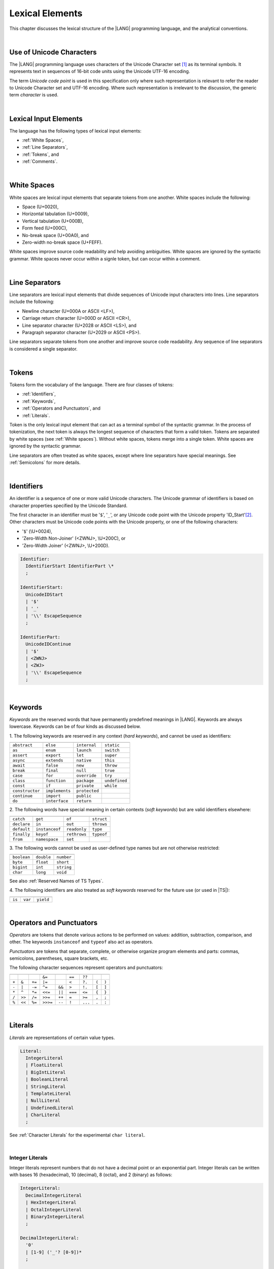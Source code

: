 ..
    Copyright (c) 2021-2024 Huawei Device Co., Ltd.
    Licensed under the Apache License, Version 2.0 (the "License");
    you may not use this file except in compliance with the License.
    You may obtain a copy of the License at
    http://www.apache.org/licenses/LICENSE-2.0
    Unless required by applicable law or agreed to in writing, software
    distributed under the License is distributed on an "AS IS" BASIS,
    WITHOUT WARRANTIES OR CONDITIONS OF ANY KIND, either express or implied.
    See the License for the specific language governing permissions and
    limitations under the License.

.. _Lexical Elements:

Lexical Elements
################

.. meta:
    frontend_status: Done

This chapter discusses the lexical structure of the |LANG| programming language,
and the analytical conventions.

|

.. _Unicode Characters:

Use of Unicode Characters
*************************

.. meta:
    frontend_status: Done

The |LANG| programming language uses characters of the Unicode Character
set [1]_ as its terminal symbols. It represents text in sequences of
16-bit code units using the Unicode UTF-16 encoding.

The term *Unicode code point* is used in this specification only where such
representation is relevant to refer the reader to Unicode Character set and
UTF-16 encoding. Where such representation is irrelevant to the discussion,
the generic term *character* is used.

.. index::
   terminal symbol
   character
   Unicode character
   Unicode code point

|

.. _Lexical Input Elements:

Lexical Input Elements
**********************

.. meta:
    frontend_status: Done

The language has the following types of lexical input elements:

-  :ref:`White Spaces`,
-  :ref:`Line Separators`,
-  :ref:`Tokens`, and
-  :ref:`Comments`.

|

.. _White Spaces:

White Spaces
************

.. meta:
    frontend_status: Done

White spaces are lexical input elements that separate tokens from one another.
White spaces include the following:

- Space (U+0020),

- Horizontal tabulation (U+0009),

- Vertical tabulation (U+000B),

- Form feed (U+000C),

- No-break space (U+00A0), and

- Zero-width no-break space (U+FEFF).


White spaces improve source code readability and help avoiding ambiguities.
White spaces are ignored by the syntactic grammar. White spaces never occur
within a signle token, but can occur within a comment.

.. index::
   lexical input element
   source code
   white space
   syntactic grammar
   comment

|

.. _Line Separators:

Line Separators
***************

.. meta:
    frontend_status: Done

Line separators are lexical input elements that divide sequences of Unicode
input characters into lines. Line separators include the following:

- Newline character (U+000A or ASCII <LF>),

- Carriage return character (U+000D or ASCII <CR>),

- Line separator character (U+2028 or ASCII <LS>), and

- Paragraph separator character (U+2029 or ASCII <PS>).

Line separators separate tokens from one another and improve source code
readability. Any sequence of line separators is considered a single separator.

|

.. _Tokens:

Tokens
******

.. meta:
    frontend_status: Done

Tokens form the vocabulary of the language. There are four classes of tokens:

-  :ref:`Identifiers`,
-  :ref:`Keywords`,
-  :ref:`Operators and Punctuators`, and
-  :ref:`Literals`.


Token is the only lexical input element that can act as a terminal symbol
of the syntactic grammar. In the process of tokenization, the next token is
always the longest sequence of characters that form a valid token. Tokens
are separated by white spaces (see :ref:`White spaces`). Without white spaces,
tokens merge into a single token. White spaces are ignored by the syntactic
grammar.

Line separators are often treated as white spaces, except where line
separators have special meanings. See :ref:`Semicolons` for more details.

.. index::
   line separator
   lexical input element
   Unicode input character
   token
   tokenization
   white space
   source code
   identifier
   keyword
   operator
   punctuator
   literal
   terminal symbol
   syntactic grammar

|

.. _Identifiers:

Identifiers
***********

.. meta:
    frontend_status: Done

An identifier is a sequence of one or more valid Unicode characters. The
Unicode grammar of identifiers is based on character properties
specified by the Unicode Standard.

The first character in an identifier must be '``$``', '``_``', or any Unicode
code point with the Unicode property 'ID_Start'[2]_. Other characters
must be Unicode code points with the Unicode property, or one of the following
characters:

-  '``$``' (\\U+0024),
-  'Zero-Width Non-Joiner' (<ZWNJ>, \\U+200C), or
-  'Zero-Width Joiner' (<ZWNJ>, \\U+200D).

.. index::
   identifier
   Unicode Standard
   identifier
   Unicode code point
   Unicode character
   
.. code-block:: abnf

    Identifier:
      IdentifierStart IdentifierPart \*
      ;

    IdentifierStart:
      UnicodeIDStart
      | '$'
      | '_'
      | '\\' EscapeSequence
      ;

    IdentifierPart:
      UnicodeIDContinue
      | '$'
      | <ZWNJ>
      | <ZWJ>
      | '\\' EscapeSequence
      ;

|

.. _Keywords:

Keywords
********

.. meta:
    frontend_status: Done

*Keywords* are the reserved words that have permanently predefined meanings
in |LANG|. Keywords are always lowercase. Keywords can be of four kinds as
discussed below.

1. The following keywords are reserved in any context (*hard keywords*), and
cannot be used as identifiers:

.. index::
   keyword
   reserved word
   hard keyword
   soft keyword
   identifier
   context
   
+--------------------+-------------------+------------------+------------------+
|                    |                   |                  |                  |
+====================+===================+==================+==================+
|   ``abstract``     |   ``else``        |   ``internal``   |    ``static``    |
+--------------------+-------------------+------------------+------------------+
|   ``as``           |   ``enum``        |   ``launch``     |    ``switch``    |
+--------------------+-------------------+------------------+------------------+
|   ``assert``       |   ``export``      |   ``let``        |    ``super``     |
+--------------------+-------------------+------------------+------------------+
|   ``async``        |   ``extends``     |   ``native``     |    ``this``      |
+--------------------+-------------------+------------------+------------------+
|   ``await``        |   ``false``       |   ``new``        |    ``throw``     |
+--------------------+-------------------+------------------+------------------+
|   ``break``        |   ``final``       |   ``null``       |    ``true``      |
+--------------------+-------------------+------------------+------------------+
|   ``case``         |   ``for``         |   ``override``   |    ``try``       |
+--------------------+-------------------+------------------+------------------+
|   ``class``        |   ``function``    |   ``package``    |    ``undefined`` |
+--------------------+-------------------+------------------+------------------+
|   ``const``        |   ``if``          |   ``private``    |    ``while``     |
+--------------------+-------------------+------------------+------------------+
|   ``constructor``  |   ``implements``  |   ``protected``  |                  |
+--------------------+-------------------+------------------+------------------+
|   ``continue``     |   ``import``      |   ``public``     |                  |
+--------------------+-------------------+------------------+------------------+
|   ``do``           |   ``interface``   |   ``return``     |                  |
+--------------------+-------------------+------------------+------------------+

2. The following words have special meaning in certain contexts (*soft
keywords*) but are valid identifiers elsewhere:

.. index::
   keyword
   soft keyword
   identifier

+-----------------+--------------------+-------------------+-------------------+
|                 |                    |                   |                   |
+=================+====================+===================+===================+
|    ``catch``    |    ``get``         |    ``of``         |    ``struct``     |
+-----------------+--------------------+-------------------+-------------------+
|    ``declare``  |    ``in``          |    ``out``        |    ``throws``     |
+-----------------+--------------------+-------------------+-------------------+
|    ``default``  |   ``instanceof``   |    ``readonly``   |    ``type``       |
+-----------------+--------------------+-------------------+-------------------+
|    ``finally``  |    ``keyof``       |    ``rethrows``   |    ``typeof``     |
+-----------------+--------------------+-------------------+-------------------+
|    ``from``     |    ``namespace``   |    ``set``        |                   |
+-----------------+--------------------+-------------------+-------------------+


3. The following words cannot be used as user-defined type names but are
not otherwise restricted:

.. index::
   user-defined type name

+---------------+---------------+---------------+
|               |               |               |
+===============+===============+===============+
| ``boolean``   | ``double``    | ``number``    |
+---------------+---------------+---------------+
| ``byte``      | ``float``     | ``short``     |
+---------------+---------------+---------------+
| ``bigint``    | ``int``       | ``string``    |
+---------------+---------------+---------------+
| ``char``      | ``long``      | ``void``      |
+---------------+---------------+---------------+

See also :ref:`Reserved Names of TS Types`.

4. The following identifiers are also treated as *soft keywords* reserved for
the future use (or used in |TS|):

.. index::
   identifier
   keyword

+-------------------------+-------------------------+-------------------------+
|                         |                         |                         |
+=========================+=========================+=========================+
|        ``is``           |        ``var``          |        ``yield``        |
+-------------------------+-------------------------+-------------------------+


|

.. _Operators and Punctuators:

Operators and Punctuators
*************************

.. meta:
    frontend_status: Done

*Operators* are tokens that denote various actions to be performed on values:
addition, subtraction, comparison, and other. The keywords ``instanceof`` and
``typeof`` also act as operators.

*Punctuators* are tokens that separate, complete, or otherwise organize program
elements and parts: commas, semicolons, parentheses, square brackets, etc.

The following character sequences represent operators and punctuators:

.. index::
   operator
   token
   value
   addition
   subtraction
   comparison
   punctuator

+-------+--------+--------+----------+--------+---------+---------+-------+-------+
+-------+--------+--------+----------+--------+---------+---------+-------+-------+
|       |        |        | ``&=``   |        | ``==``  | ``??``  |       |       |
+-------+--------+--------+----------+--------+---------+---------+-------+-------+
| ``+`` | ``&``  | ``+=`` | ``|=``   |        | ``<``   | ``?.``  | ``(`` | ``)`` |
+-------+--------+--------+----------+--------+---------+---------+-------+-------+
| ``-`` | ``|``  | ``-=`` | ``^=``   | ``&&`` | ``>``   | ``!.``  | ``[`` | ``]`` |
+-------+--------+--------+----------+--------+---------+---------+-------+-------+
| ``*`` | ``^``  | ``*=`` | ``<<=``  | ``||`` | ``===`` | ``<=``  | ``{`` | ``}`` |
+-------+--------+--------+----------+--------+---------+---------+-------+-------+
| ``/`` | ``>>`` | ``/=`` | ``>>=``  | ``++`` | ``=``   | ``>=``  | ``,`` | ``;`` |
+-------+--------+--------+----------+--------+---------+---------+-------+-------+
| ``%`` | ``<<`` | ``%=`` | ``>>>=`` | ``--`` | ``!``   | ``...`` | ``.`` | ``:`` |
+-------+--------+--------+----------+--------+---------+---------+-------+-------+

|

.. _Literals:

Literals
********

.. meta:
    frontend_status: Done

*Literals* are representations of certain value types.

.. code-block:: abnf

    Literal:
      IntegerLiteral
      | FloatLiteral
      | BigIntLiteral
      | BooleanLiteral
      | StringLiteral
      | TemplateLiteral
      | NullLiteral
      | UndefinedLiteral
      | CharLiteral
      ;

See :ref:`Character Literals` for the experimental ``char literal``.

.. index::
   literal
   value type
   char

|
   
.. _Integer Literals:

Integer Literals
================

.. meta:
    frontend_status: Done

Integer literals represent numbers that do not have a decimal point or
an exponential part. Integer literals can be written with bases 16
(hexadecimal), 10 (decimal), 8 (octal), and 2 (binary) as follows:

.. index::
   integer
   literal
   hexadecimal
   decimal
   octal
   binary
   
   
.. code-block:: abnf

    IntegerLiteral:
      DecimalIntegerLiteral
      | HexIntegerLiteral
      | OctalIntegerLiteral
      | BinaryIntegerLiteral
      ;

    DecimalIntegerLiteral:
      '0'
      | [1-9] ('_'? [0-9])* 
      ;

    HexIntegerLiteral:
      '0' [xX]  ( HexDigit
      | HexDigit (HexDigit | '_')* HexDigit
      )
      ;

    HexDigit:
      [0-9a-fA-F]
      ;

    OctalIntegerLiteral:
      '0' [oO] ( [0-7] | [0-7] [0-7_]* [0-7] )
      ;

    BinaryIntegerLiteral:
      '0' [bB] ( [01] | [01] [01_]* [01] )
      ;

Integral literals with different bases are represented by the examples below:

.. code-block:: typescript
   :linenos:

    153 // decimal literal
    1_153 // decimal literal
    0xBAD3 // hex literal
    0xBAD_3 // hex literal
    0o777 // octal literal
    0b101 // binary literal

The underscore character '``_``' after the base prefix or between successive
digits can be used to denote an integer literal and improve readability.
Underscore characters in such positions do not change the values of literals.
However, the underscore character must not be the very first or the very last
symbol of an integer literal.

.. index::
   prefix
   value
   literal
   integer
   underscore character

Integer literals are of type ``int`` if the value can be represented by a
32-bit number. Otherwise, it is of type ``long``. In variable and constant
declarations, an integer literal can be implicitly converted to another
integer type or type ``char`` (see :ref:`Type Compatibility with Initializer`).
An explicit cast must be used elsewhere (see :ref:`Cast Expressions`).

.. index::
   integer literal
   int
   long
   constant declaration
   variable declaration
   integer literal
   char
   explicit cast
   implicit conversion
   cast expression

|

.. _Floating-Point Literals:

Floating-Point Literals
=======================

.. meta:
    frontend_status: Done

*Floating-point literals* represent decimal numbers and consist of a
whole-number part, a decimal point, a fraction part, an exponent, and
a float type suffix as follows:

.. code-block:: abnf

    FloatLiteral:
        DecimalIntegerLiteral '.' FractionalPart? ExponentPart? FloatTypeSuffix?
        | '.' FractionalPart ExponentPart? FloatTypeSuffix?
        | DecimalIntegerLiteral ExponentPart FloatTypeSuffix?
        ;

    ExponentPart:
        [eE] [+-]? DecimalIntegerLiteral
        ;

    FractionalPart:
        [0-9]
        | [0-9] [0-9_]* [0-9]
        ;
    FloatTypeSuffix:
        'f'
        ;

The concept is presented by the examples below:

.. code-block:: typescript
   :linenos:

    3.14
    3.14f
    3.141_592
    .5
    1e10
    1e10f

The underscore character '``_``' after the base prefix or between successive
digits can be used to denote a floating-point literal and improve readability.
Underscore characters in such positions do not change the values of literals.
However, the underscore character must not be the very first and the very
last symbol of an integer literal.

A floating-point literal is of type ``float`` if *float type suffix* is present.
Otherwise, it is of type ``double`` (type ``number`` is an alias to ``double``).

A :index:`compile-time error` occurs if a non-zero floating-point literal is
too large for its type.

A floating-point literal in variable and constant declarations can be implicitly
converted to type ``float`` (see :ref:`Type Compatibility with Initializer`).

.. index::
   floating-point literal
   compile-time error
   prefix
   underscore character
   implicit conversion
   constant declaration

|

.. _BigInt Literals:

``BigInt`` Literals
===================

.. meta:
    frontend_status: Done

``BigInt`` literals represent integer numbers with unlimited number of digits.
``BigInt`` literals use decimal base only. 

``BigInt`` literals are always of type ``bigint`` (see :ref:`BigInt Type`).

A ``BigInt`` literal is a sequence of digits followed by the symbol '``n``':

.. code-block:: abnf

    BigIntLiteral: 
      '0n'
      | [1-9] ('_'? [0-9])* 'n'
      ;

The concept is presented by the examples below:

.. code-block:: typescript

    153n // BigInt literal
    1_153n // BigInt literal
    -153n // negative BigInt literal


The underscore character '``_``' used between successive digits can be used to
denote a ``BigInt`` literal and improve readability. Underscore characters in
such positions do not change the values of literals. However, the underscore
character must not be the very first or the very last symbol of a ``BigInt``
literal.

Strings that represent numbers or any integer values can be converted to
``bigint`` by using built-in functions:


.. code-block-meta:
    skip

.. code-block:: typescript

    BigInt (other: string): bigint
    BigInt (other: long): bigint

.. index::
   integer
   BigInt literal
   underscore character

Two other static methods allow taking *bitsCount* lower bits of a
``BigInt`` number and return them as a result. Signed and unsigned versions
are both possible as seen below:

.. code-block:: typescript

    BigInt.asIntN(bitsCount: long, bigIntToCut: bigint): bigint
    BigInt.asUintN(bitsCount: long, bigIntToCut: bigint): bigint

.. index::
   static method


.. _Boolean Literals:

``Boolean`` Literals
====================

.. meta:
    frontend_status: Done

The two ``Boolean`` literal values are represented by the keywords
``true`` and ``false``.

.. code-block:: abnf
   :linenos:

    BooleanLiteral:
        ’true’ | ’false’
        ;

``Boolean`` literals are of type ``boolean``.

.. index::
   keyword
   Boolean literal

|

.. _String Literals:

``String`` Literals
===================

.. meta:
    frontend_status: Done
    todo: "" sample is invalid: SyntaxError: Newline is not allowed in strings

``String`` literals consist of zero or more characters enclosed between
single or double quotes. A special form of string literals is
*template literal* (see :ref:`Template Literals`).

``String`` literals are of type ``string``. Type ``string`` is a predefined
reference type (see :ref:`Type String`):

.. index::
   string literal
   template literal
   predefined reference type


.. code-block:: abnf

    StringLiteral:
        '"' DoubleQuoteCharacter* '"'
        | '\'' SingleQuoteCharacter* '\''
        ;

    DoubleQuoteCharacter:
        ~["\\\r\n]
        | '\\' EscapeSequence
        ;

    SingleQuoteCharacter:
        ~['\\\r\n]
        | '\\' EscapeSequence
        ;

    EscapeSequence:
        ['"bfnrtv0\\]
        | 'x' HexDigit HexDigit
        | 'u' HexDigit HexDigit HexDigit HexDigit
        | 'u' '{' HexDigit+ '}'
        | ~[1-9xu\r\n]
        ;

Normally, characters in ``string`` literals represent themselves. However,
certain non-graphic characters can be represented by explicit specifications
or Unicode codes. Such constructs are called *escape sequences*.

Escape sequences can represent graphic characters within a ``string`` literal,
e.g., single quotes '``’``', double quotes '``”``', backslashes '``\``', and
some others.

.. index::
   string literal
   escape sequence
   backslash
   single quote
   double quotes

An escape sequence always starts with the backslash character '``\``', followed
by one of the following characters:

-  ``”`` (double quote, U+0022),

.. "

-  ``'`` (neutral single quote, U+0027),

.. ’ U+2019

-  ``b`` (backspace, U+0008),

-  ``f`` (form feed, U+000c),

-  ``n`` (linefeed, U+000a),

-  ``r`` (carriage return, U+000d),

-  ``t`` (horizontal tab, U+0009),

-  ``v`` (vertical tab, U+000b),

-  ``\`` (backslash, U+005c),

-  ``x`` and two hexadecimal digits (like ``7F``),

-  ``u`` and four hexadecimal digits (forming a fixed Unicode escape
   sequence like ``\u005c``),

-  ``u{`` and at least one hexadecimal digit followed by ``}`` (forming
   a bounded Unicode escape sequence like ``\u{5c}``), and

-  any single character except digits from '1' to '9', and characters '``x``',
   '``u``', '``CR``' and '``LF``'.

The examples are provided below:

.. code-block:: typescript
   :linenos:

    let s1 = 'Hello, world!'
    let s2 = "Hello, world!"
    let s3 = "\\"
    let s4 = ""
    let s5 = "don’t worry, be happy"
    let s6 = 'don\'t worry, be happy'
    let s7 = 'don\u0027t worry, be happy'

|

.. _Template Literals:

Template Literals
=================

.. meta:
    frontend_status: Done

Multi-line string literals that can include embedded expressions are called
*template literals*.

A *template* literal with an embedded expression is a *template string*.

A *template string* is not exactly a literal because its value cannot be
evaluated at compile time. The evaluation of a template string is called
*string interpolation* (see :ref:`String Interpolation Expressions`).

.. index::
   string literal
   template literal
   template string
   string interpolation
   multi-line string

.. code-block:: abnf

    TemplateLiteral:
        '`' (BacktickCharacter | embeddedExpression)* '`'
        ;

    BacktickCharacter:
        ~[`\\\r\n\]
        | '\\' EscapeSequence
        | LineContinuation
        ;

The grammar of *embeddedExpression* is described in
:ref:`String Interpolation Expressions`.

An example of a multi-line string is provided below:

.. code-block:: typescript
   :linenos:

    let sentence = `This is an example of
                    a multi-line string, 
                    which should be enclosed in 
                    backticks`

*Template* literals are of type ``string``. Type ``string`` is a predefined
reference type (see :ref:`Type string`).

|

.. _Null Literal:

``Null`` Literal
================

.. meta:
    frontend_status: Done

*Null literal* is the only literal to denote a reference without pointing
at any entity. The null literal is represented by the keyword ``null``:

.. code-block:: abnf

    NullLiteral:
        'null' 
        ;

The *null literal* denotes the null reference that represents the absence
of a value. The *null literal* is, by definition, the only value of type
``null`` (see :ref:`Type null`). This value is valid only for types ``T | null``
(see :ref:`Nullish Types`).

.. index::
   null literal
   null reference
   nullish type
   type null

|

.. _Undefined Literal:

``Undefined`` Literal
=====================

.. meta:
    frontend_status: Done

*Undefined literal* is the only literal to denote a reference with a value
that is not defined. *Undefined literal* is the only value of type
``undefined`` (see :ref:`Type undefined`). The undefined literal is
represented by the keyword ``undefined``:

.. code-block:: abnf

    UndefinedLiteral:
        'undefined'
        ;

.. index::
   undefined literal
   type undefined
   keyword

|

.. _Comments:

Comments
********

.. meta:
    frontend_status: Done

*Comment*  is a piece of text added in the stream to document and compliment
the source code. Comments are insignificant for the syntactic grammar.

*Line comments* begin with the sequence of characters '``//``' and end with the
last line separator character. Any character or sequence of characters
between them is allowed but ignored.

.. code-block:: typescript
   :linenos:

    // This is a line comment


*Multi-line comments* begin with the sequence of  characters '``\*``' and end
with the first subsequent sequence of characters '``*/``'. Any character or
sequence of characters between them is allowed but ignored.

Comments cannot be nested.

.. code-block:: typescript
   :linenos:

    /* 
        This is a multi-line comment
    */


.. index::
   comment
   syntactic grammar
   multi-line comment

|

.. _Semicolons:

Semicolons
**********

.. meta:
    frontend_status: Done

Declarations and statements are usually terminated by a line separator (see
:ref:`Line Separators`). In some cases, a semicolon must be used to separate
syntax productions written in one line, or to avoid ambiguity.

.. index::
   declaration
   statement
   line separator
   syntax production

.. code-block:: typescript
   :linenos:

    function foo(x: number): number {
        x++;
        x *= x;
        return x
    }

    let i = 1
    i-i++ // one expression
    i;-i++ // two expressions

-------------

.. [1]
   Unicode Standard Version 15.0.0,
   https://www.unicode.org/versions/Unicode15.0.0/

.. [2]
   https://unicode.org/reports/tr31/


.. raw:: pdf

   PageBreak


